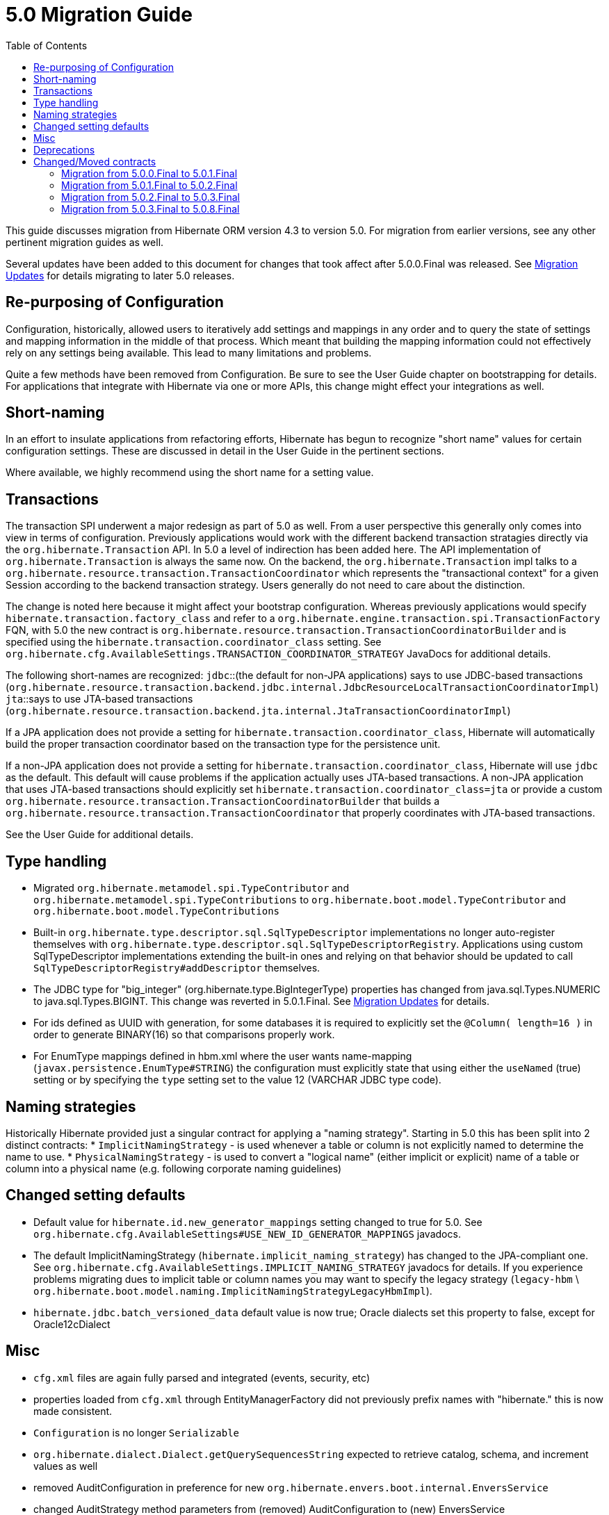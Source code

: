 = 5.0 Migration Guide
:toc:

This guide discusses migration from Hibernate ORM version 4.3 to version 5.0.  For migration from
earlier versions, see any other pertinent migration guides as well.

Several updates have been added to this document for changes that took affect after
5.0.0.Final was released. See <<migration-updates, Migration Updates>> for details
migrating to later 5.0 releases.


== Re-purposing of Configuration

Configuration, historically, allowed users to iteratively add settings and mappings in any order and to query the
state of settings and mapping information in the middle of that process.  Which meant that building the mapping
information could not effectively rely on any settings being available.  This lead to many limitations and problems.

Quite a few methods have been removed from Configuration.  Be sure to see the User Guide chapter on bootstrapping for
details.  For applications that integrate with Hibernate via one or more APIs, this change might effect your
integrations as well.


== Short-naming

In an effort to insulate applications from refactoring efforts, Hibernate has begun to recognize "short name" values for
certain configuration settings.  These are discussed in detail in the User Guide in the pertinent sections.

Where available, we highly recommend using the short name for a setting value.


== Transactions

The transaction SPI underwent a major redesign as part of 5.0 as well.  From a user perspective this generally
only comes into view in terms of configuration.  Previously applications would work with the different backend
transaction stratagies directly via the `org.hibernate.Transaction` API.  In 5.0 a level of indirection has been
added here.  The API implementation of `org.hibernate.Transaction` is always the same now.  On the backend, the
`org.hibernate.Transaction` impl talks to a `org.hibernate.resource.transaction.TransactionCoordinator` which represents
the "transactional context" for a given Session according to the backend transaction strategy.  Users generally do not
need to care about the distinction.

The change is noted here because it might affect your bootstrap configuration.  Whereas previously applications would
specify `hibernate.transaction.factory_class` and refer to a `org.hibernate.engine.transaction.spi.TransactionFactory` FQN,
with 5.0 the new contract is `org.hibernate.resource.transaction.TransactionCoordinatorBuilder` and is specified using the
`hibernate.transaction.coordinator_class` setting.  See `org.hibernate.cfg.AvailableSettings.TRANSACTION_COORDINATOR_STRATEGY`
JavaDocs for additional details.

The following short-names are recognized:
`jdbc`::(the default for non-JPA applications) says to use JDBC-based transactions (`org.hibernate.resource.transaction.backend.jdbc.internal.JdbcResourceLocalTransactionCoordinatorImpl`)
`jta`::says to use JTA-based transactions (`org.hibernate.resource.transaction.backend.jta.internal.JtaTransactionCoordinatorImpl`)

If a JPA application does not provide a setting for `hibernate.transaction.coordinator_class`, Hibernate will 
automatically build the proper transaction coordinator based on the transaction type for the persistence unit.

If a non-JPA application does not provide a setting for `hibernate.transaction.coordinator_class`, Hibernate 
will use `jdbc` as the default. This default will cause problems if the application actually uses JTA-based transactions.
A non-JPA application that uses JTA-based transactions should explicitly set `hibernate.transaction.coordinator_class=jta` 
or provide a custom `org.hibernate.resource.transaction.TransactionCoordinatorBuilder` that builds a 
`org.hibernate.resource.transaction.TransactionCoordinator` that properly coordinates with JTA-based transactions. 

See the User Guide for additional details.

== Type handling

* Migrated `org.hibernate.metamodel.spi.TypeContributor` and `org.hibernate.metamodel.spi.TypeContributions`
	to `org.hibernate.boot.model.TypeContributor` and `org.hibernate.boot.model.TypeContributions`
* Built-in `org.hibernate.type.descriptor.sql.SqlTypeDescriptor` implementations no longer auto-register themselves
    with `org.hibernate.type.descriptor.sql.SqlTypeDescriptorRegistry`.  Applications using custom SqlTypeDescriptor
    implementations extending the built-in ones and relying on that behavior should be updated to call
    `SqlTypeDescriptorRegistry#addDescriptor` themselves.
* The JDBC type for "big_integer" (org.hibernate.type.BigIntegerType) properties has changed from
    java.sql.Types.NUMERIC to java.sql.Types.BIGINT. This change was reverted in 5.0.1.Final.
    See <<migration-updates, Migration Updates>> for details.
* For ids defined as UUID with generation, for some databases it is required to explicitly set the `@Column( length=16 )`
    in order to generate BINARY(16) so that comparisons properly work.
* For EnumType mappings defined in hbm.xml where the user wants name-mapping (`javax.persistence.EnumType#STRING`)
    the configuration must explicitly state that using either the `useNamed` (true) setting or by specifying the `type`
    setting set to the value 12 (VARCHAR JDBC type code).


== Naming strategies

Historically Hibernate provided just a singular contract for applying a "naming strategy". Starting in 5.0 this has
been split into 2 distinct contracts:
* `ImplicitNamingStrategy` - is used whenever a table or column is not explicitly named to determine the name to use.
* `PhysicalNamingStrategy` - is used to convert a "logical name" (either implicit or explicit) name of a table or column
into a physical name (e.g. following corporate naming guidelines)


== Changed setting defaults

* Default value for `hibernate.id.new_generator_mappings` setting changed to true for 5.0.  See
    `org.hibernate.cfg.AvailableSettings#USE_NEW_ID_GENERATOR_MAPPINGS` javadocs.
* The default ImplicitNamingStrategy (`hibernate.implicit_naming_strategy`) has changed to the JPA-compliant one.  See
    `org.hibernate.cfg.AvailableSettings.IMPLICIT_NAMING_STRATEGY` javadocs for details.  If you experience problems
    migrating dues to implicit table or column names you may want to specify the legacy strategy
    (`legacy-hbm` \ `org.hibernate.boot.model.naming.ImplicitNamingStrategyLegacyHbmImpl`).
* `hibernate.jdbc.batch_versioned_data` default value is now true; Oracle dialects set this property to false,
except for Oracle12cDialect


== Misc

* `cfg.xml` files are again fully parsed and integrated (events, security, etc)
* properties loaded from `cfg.xml` through EntityManagerFactory did not previously prefix names with "hibernate." this is now made consistent.
* `Configuration` is  no longer `Serializable`
* `org.hibernate.dialect.Dialect.getQuerySequencesString` expected to retrieve catalog, schema, and increment values as well
* removed AuditConfiguration in preference for new `org.hibernate.envers.boot.internal.EnversService`
* changed AuditStrategy method parameters from (removed) AuditConfiguration to (new) EnversService
* Moving `org.hibernate.hql.spi.MultiTableBulkIdStrategy` and friends to new `org.hibernate.hql.spi.id` package
    and sub-packages
* Complete redesign of "property access" contracts
* Valid `hibernate.cache.default_cache_concurrency_strategy` setting values are now defined via
    `org.hibernate.cache.spi.access.AccessType#getExternalName` rather than the `org.hibernate.cache.spi.access.AccessType`
    enum names; this is more consistent with other Hibernate settings


== Deprecations

* Removed the deprecated `org.hibernate.cfg.AnnotationConfiguration`
* Removed deprecated `org.hibernate.id.TableGenerator` id-generator
* Removed deprecated `org.hibernate.id.TableHiLoGenerator` (hilo) id-generator
* Deprecated `org.hibernate.id.SequenceGenerator` and its subclasses
* Added a new dedicated "deprecation logger" to consolidate logging for deprecated uses.

== Changed/Moved contracts

* `org.hibernate.integrator.spi.Integrator` contract changed to account for bootstrap redesign
* Extracted `org.hibernate.engine.jdbc.env.spi.JdbcEnvironment` from `JdbcServices`;
	created `org.hibernate.engine.jdbc.env` package and moved a few contracts there.
* Introduction of `org.hibernate.boot.model.relational.ExportableProducer` which will effect any
	`org.hibernate.id.PersistentIdentifierGenerator` implementations
* Changed to signature of `org.hibernate.id.Configurable` to accept `ServiceRegistry` rather than just `Dialect`


[[migration-updates]]
=== Migration from 5.0.0.Final to 5.0.1.Final

As of 5.0.1.Final, the JDBC type for "big_integer" (`org.hibernate.type.BigIntegerType`)
properties has been changed back from `java.sql.Types.BIGINT` to `java.sql.Types.NUMERIC`.
This is consistent with earlier versions (pre-5.0.0.Final).
See https://hibernate.atlassian.net/browse/HHH-10053[HHH-10053] for details.


=== Migration from 5.0.1.Final to 5.0.2.Final

As of 5.0.2.Final, usage of JPQL KEY() for an `Map` key that is an entity results in the
addition of an inner join with the entity table. Earlier versions only referenced the
entity ID and did not add an inner join.
See https://hibernate.atlassian.net/browse/HHH-10537[HHH-10537] for details.


=== Migration from 5.0.2.Final to 5.0.3.Final

As of 5.0.3.Final, when using an `AttributeConverter` for an enum, queries must refer
to the enum value (e.g., MyEnum.TYPE1). Queries that refer to a literal that is
the "converted" value (e.g., returned by AttributeConverter#convertToDatabaseColumn)
will cause a failure.
See https://hibernate.atlassian.net/browse/HHH-10282[HHH-10282] for details.


=== Migration from 5.0.3.Final to 5.0.8.Final

As of 5.0.8.Final, Oracle12cDialect maps byte[] and Byte[] to BLOB.

Previous versions of Hibernate have mapped `byte[]` and `Byte[]` to Oracle's `LONG RAW` data type (via the JDBC
`LONGVARBINARY` type).  Oracle has deprecated the `LONG RAW` data type for many releases - possibly as far back
as 8i.  Therefore it was decided to start having Hibernate map `byte[]` and `Byte[]` to `BLOB` for Oracle.

However, in the interest of backwards compatibility and not breaking existing applications it was also decided to
limit this change to just the Oracle12cDialect.  So starting in 5.0.8.Final applications using Oracle12cDialect and
implicitly mapping `byte[]` and `Byte[]` values will start seeing those handled as `BLOB` data rather than `LONG RAW`
data.  For existing applications that want to continue to use Oracle12cDialect and still continue to implicitly map
`byte[]` and `Byte[]` attributes to `LONG RAW`, there is a new configuration setting you can use to enable that:
`hibernate.dialect.oracle.prefer_longvarbinary`, which is false by default (map to `BLOB`).
